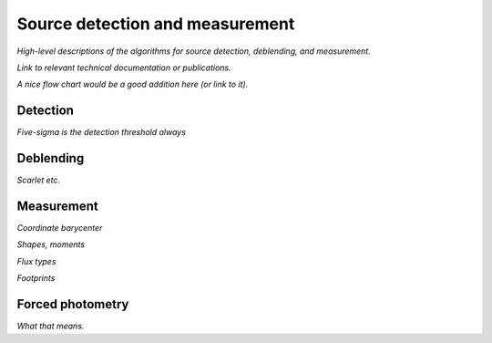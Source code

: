 .. _detection:

################################
Source detection and measurement
################################

*High-level descriptions of the algorithms for source detection, deblending, and measurement.*

*Link to relevant technical documentation or publications.*

*A nice flow chart would be a good addition here (or link to it).*

.. _detection-detection:

Detection
=========

*Five-sigma is the detection threshold always*


.. _detection-deblend:

Deblending
==========

*Scarlet etc.*


.. _detection-measurement

Measurement
===========

*Coordinate barycenter*

*Shapes, moments*

*Flux types*

*Footprints*


.. _detection-forcephot

Forced photometry
=================

*What that means.*